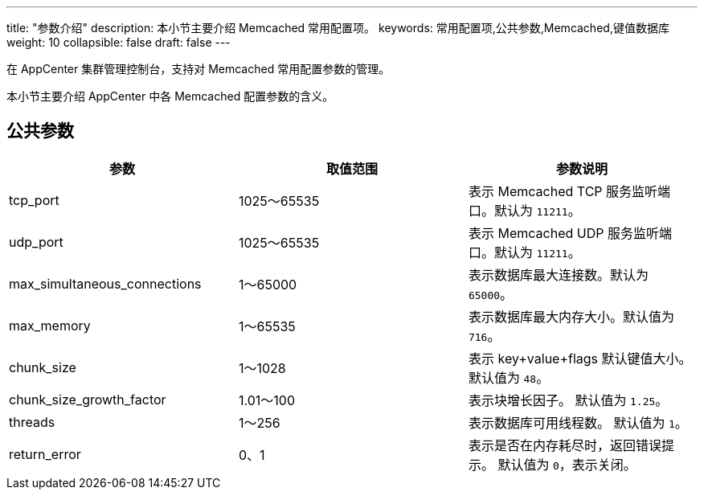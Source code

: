 ---
title: "参数介绍"
description: 本小节主要介绍 Memcached 常用配置项。 
keywords: 常用配置项,公共参数,Memcached,键值数据库
weight: 10
collapsible: false
draft: false
---

在 AppCenter 集群管理控制台，支持对 Memcached 常用配置参数的管理。

本小节主要介绍 AppCenter 中各 Memcached 配置参数的含义。

== 公共参数

|===
| 参数 | 取值范围 | 参数说明

| tcp_port
| 1025～65535
| 表示 Memcached TCP 服务监听端口。默认为 `11211`。

| udp_port
| 1025～65535
| 表示 Memcached UDP 服务监听端口。默认为 `11211`。

| max_simultaneous_connections
| 1～65000
| 表示数据库最大连接数。默认为 `65000`。

| max_memory
| 1～65535
| 表示数据库最大内存大小。默认值为 `716`。

| chunk_size
| 1～1028
| 表示 key+value+flags 默认键值大小。 默认值为 `48`。

| chunk_size_growth_factor
| 1.01～100
| 表示块增长因子。 默认值为 `1.25`。

| threads
| 1～256
| 表示数据库可用线程数。 默认值为 `1`。

| return_error
| 0、1
| 表示是否在内存耗尽时，返回错误提示。 默认值为 `0`，表示关闭。
|===
